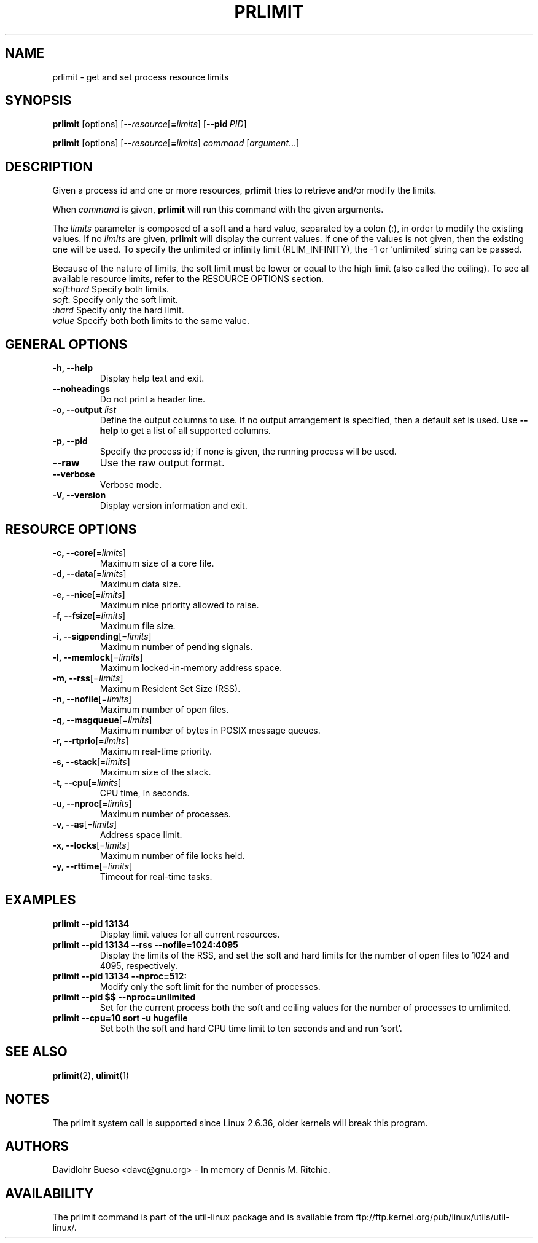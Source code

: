 .\" prlimit.1 --
.\" Copyright 2011 Davidlohr Bueso <dave@gnu.org>
.\" May be distributed under the GNU General Public License

.TH PRLIMIT 1 "July 2014" "util-linux" "User Commands"
.SH NAME
prlimit \-
get and set process resource limits
.SH SYNOPSIS
.BR prlimit " [options]"
.RB [ \-\-\fIresource\fR [ =\fIlimits\fR]
.RB [ \-\-pid\ \fIPID\fR]

.BR prlimit " [options]"
.RB [ \-\-\fIresource\fR [ =\fIlimits\fR]
.IR "command " [ argument ...]

.SH DESCRIPTION
Given a process id and one or more resources, \fBprlimit\fP tries to retrieve
and/or modify the limits.

When \fIcommand\fR is given,
.B prlimit
will run this command with the given arguments.

The \fIlimits\fP parameter is composed of a soft and a hard value, separated
by a colon (:), in order to modify the existing values.  If no \fIlimits\fR are
given, \fBprlimit\fP will display the current values.  If one of the values
is not given, then the existing one will be used.  To specify the unlimited or
infinity limit (RLIM_INFINITY), the -1 or 'unlimited' string can be passed.

Because of the nature of limits, the soft limit must be lower or equal to the
high limit (also called the ceiling).  To see all available resource limits,
refer to the RESOURCE OPTIONS section.

.IP "\fIsoft\fP:\fIhard\fP    Specify both limits."
.IP "\fIsoft\fP:        Specify only the soft limit."
.IP ":\fIhard\fP        Specify only the hard limit."
.IP "\fIvalue\fP        Specify both both limits to the same value."

.SH GENERAL OPTIONS
.IP "\fB\-h, \-\-help\fP"
Display help text and exit.
.IP "\fB\-\-noheadings\fP"
Do not print a header line.
.IP "\fB\-o, \-\-output \fIlist\fP"
Define the output columns to use.  If no output arrangement is specified,
then a default set is used.
Use \fB\-\-help\fP to get a list of all supported columns.
.IP "\fB\-p, \-\-pid\fP"
Specify the process id; if none is given, the running process will be used.
.IP "\fB\-\-raw\fP"
Use the raw output format.
.IP "\fB\-\-verbose\fP"
Verbose mode.
.IP "\fB\-V, \-\-version\fP"
Display version information and exit.

.SH RESOURCE OPTIONS
.IP "\fB\-c, \-\-core\fP[=\fIlimits\fR]"
Maximum size of a core file.
.IP "\fB\-d, \-\-data\fP[=\fIlimits\fR]"
Maximum data size.
.IP "\fB\-e, \-\-nice\fP[=\fIlimits\fR]"
Maximum nice priority allowed to raise.
.IP "\fB\-f, \-\-fsize\fP[=\fIlimits\fR]"
Maximum file size.
.IP "\fB\-i, \-\-sigpending\fP[=\fIlimits\fR]"
Maximum number of pending signals.
.IP "\fB\-l, \-\-memlock\fP[=\fIlimits\fR]"
Maximum locked-in-memory address space.
.IP "\fB\-m, \-\-rss\fP[=\fIlimits\fR]"
Maximum Resident Set Size (RSS).
.IP "\fB\-n, \-\-nofile\fP[=\fIlimits\fR]"
Maximum number of open files.
.IP "\fB\-q, \-\-msgqueue\fP[=\fIlimits\fR]"
Maximum number of bytes in POSIX message queues.
.IP "\fB\-r, \-\-rtprio\fP[=\fIlimits\fR]"
Maximum real-time priority.
.IP "\fB\-s, \-\-stack\fP[=\fIlimits\fR]"
Maximum size of the stack.
.IP "\fB\-t, \-\-cpu\fP[=\fIlimits\fR]"
CPU time, in seconds.
.IP "\fB\-u, \-\-nproc\fP[=\fIlimits\fR]"
Maximum number of processes.
.IP "\fB\-v, \-\-as\fP[=\fIlimits\fR]"
Address space limit.
.IP "\fB\-x, \-\-locks\fP[=\fIlimits\fR]"
Maximum number of file locks held.
.IP "\fB\-y, \-\-rttime\fP[=\fIlimits\fR]"
Timeout for real-time tasks.

.RE
.SH EXAMPLES
.IP "\fBprlimit \-\-pid 13134\fP"
Display limit values for all current resources.
.IP "\fBprlimit \-\-pid 13134 \--rss --nofile=1024:4095\fP"
Display the limits of the RSS, and set the soft and hard limits for the number
of open files to 1024 and 4095, respectively.
.IP "\fBprlimit \-\-pid 13134 --nproc=512:\fP"
Modify only the soft limit for the number of processes.
.IP "\fBprlimit \-\-pid $$ --nproc=unlimited\fP"
Set for the current process both the soft and ceiling values for the number of
processes to umlimited.
.IP "\fBprlimit --cpu=10 sort -u hugefile\fP"
Set both the soft and hard CPU time limit to ten seconds and and run 'sort'.

.SH "SEE ALSO"
.BR prlimit (2),
.BR ulimit (1)

.SH NOTES
The prlimit system call is supported since Linux 2.6.36, older kernels will
break this program.

.SH AUTHORS
.nf
Davidlohr Bueso <dave@gnu.org> - In memory of Dennis M. Ritchie.
.fi
.SH AVAILABILITY
The prlimit command is part of the util-linux package and is available from
ftp://ftp.kernel.org/pub/linux/utils/util-linux/.

